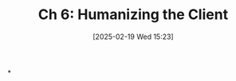 #+title:      Ch 6: Humanizing the Client
#+date:       [2025-02-19 Wed 15:23]
#+filetags:   :ch:client:hornbook:notebook:trial:
#+identifier: 20250219T152317
#+signature:  27=6

*

